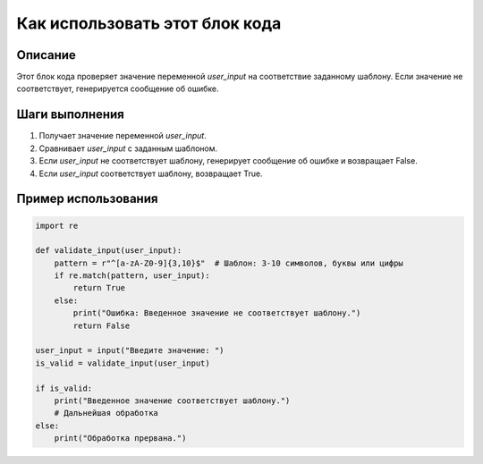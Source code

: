 Как использовать этот блок кода
=========================================================================================

Описание
-------------------------
Этот блок кода проверяет значение переменной `user_input` на соответствие заданному шаблону.  Если значение не соответствует, генерируется сообщение об ошибке.

Шаги выполнения
-------------------------
1. Получает значение переменной `user_input`.
2. Сравнивает `user_input` с заданным шаблоном.
3. Если `user_input` не соответствует шаблону, генерирует сообщение об ошибке и возвращает False.
4. Если `user_input` соответствует шаблону, возвращает True.

Пример использования
-------------------------
.. code-block:: python

    import re

    def validate_input(user_input):
        pattern = r"^[a-zA-Z0-9]{3,10}$"  # Шаблон: 3-10 символов, буквы или цифры
        if re.match(pattern, user_input):
            return True
        else:
            print("Ошибка: Введенное значение не соответствует шаблону.")
            return False

    user_input = input("Введите значение: ")
    is_valid = validate_input(user_input)

    if is_valid:
        print("Введенное значение соответствует шаблону.")
        # Дальнейшая обработка
    else:
        print("Обработка прервана.")